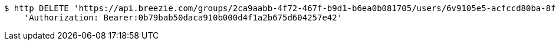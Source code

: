 [source,bash]
----
$ http DELETE 'https://api.breezie.com/groups/2ca9aabb-4f72-467f-b9d1-b6ea0b081705/users/6v9105e5-acfccd80ba-8f5d-5b8da0-4c00' \
    'Authorization: Bearer:0b79bab50daca910b000d4f1a2b675d604257e42'
----